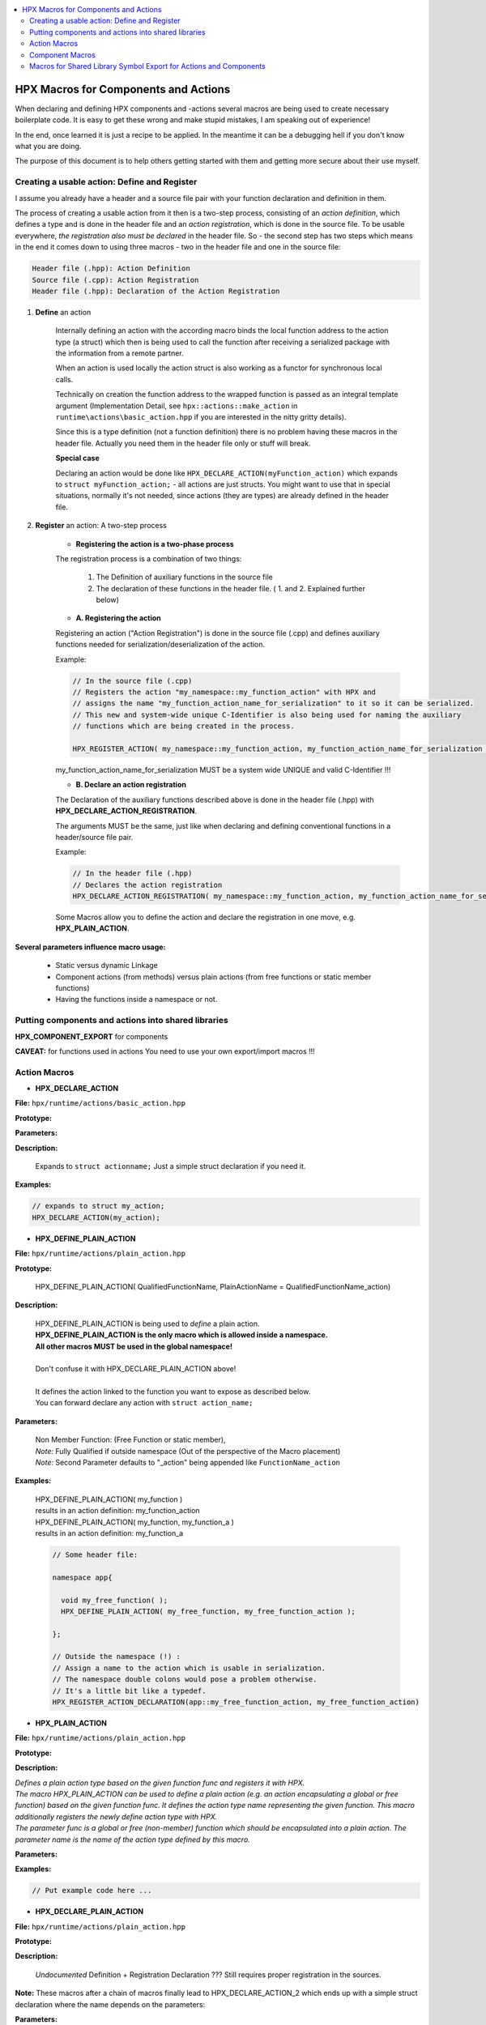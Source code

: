 
.. .. contents::

.. contents:: 
   :local: 

=========================================
HPX Macros for Components and Actions 
=========================================

When declaring and defining HPX components and -actions several macros are being used to create necessary boilerplate code. It is easy to get these wrong and make stupid mistakes, I am speaking out of experience! 

In the end, once learned it is just a recipe to be applied. In the meantime it can be a debugging hell if you don't know what you are doing.

The purpose of this document is to help others getting started with them and getting more secure about their use myself.



Creating a usable action: Define and Register
------------------------------------------------

I assume you already have a header and a source file pair with your function declaration and definition in them.

The process of creating a usable action from it then is a two-step process, consisting of an *action definition*, which defines a type and is done in the header file and an *action registration*, which is done in the source file. To be usable everywhere, *the registration also must be declared* in the header file. So - the second step has two steps which means in the end it comes down to using three macros - two in the header file and one in the source file:

.. code-block:: text

    Header file (.hpp): Action Definition
    Source file (.cpp): Action Registration
    Header file (.hpp): Declaration of the Action Registration


1. **Define** an action


    Internally defining an action with the according macro binds the local function address to the action type (a struct) which then is being used to call the function after receiving a serialized package with the information from a remote partner. 
    
    When an action is used locally the action struct is also working as a functor for synchronous local calls.

    Technically on creation the function address to the wrapped function is passed as an integral template argument (Implementation Detail, see ``hpx::actions::make_action`` in ``runtime\actions\basic_action.hpp`` if you are interested in the nitty gritty details).

    Since this is a type definition (not a function definition) there is no problem having these macros in the header file. Actually you need them in the header file only or stuff will break.

    **Special case**

    Declaring an action would be done like ``HPX_DECLARE_ACTION(myFunction_action)`` which expands to ``struct myFunction_action;`` - all actions are just structs. 
    You might want to use that in special situations, normally it's not needed, since actions (they are types) are already defined in the header file.


2. **Register** an action: A two-step process


    * **Registering the action is a two-phase process**

    The registration process is a combination of two things:

        1. The Definition of auxiliary functions in the source file
        2. The declaration of these functions in the header file. ( 1. and 2. Explained further below)

    * **A. Registering the action**

    Registering an action ("Action Registration") is done in the source file (.cpp) and defines auxiliary functions needed for serialization/deserialization of the action. 

    Example: 

    .. code-block:: C++
    
       // In the source file (.cpp)
       // Registers the action "my_namespace::my_function_action" with HPX and 
       // assigns the name "my_function_action_name_for_serialization" to it so it can be serialized. 
       // This new and system-wide unique C-Identifier is also being used for naming the auxiliary 
       // functions which are being created in the process.

       HPX_REGISTER_ACTION( my_namespace::my_function_action, my_function_action_name_for_serialization );

    my_function_action_name_for_serialization MUST be a system wide UNIQUE and valid C-Identifier !!!

    * **B. Declare an action registration**

    The Declaration of the auxiliary functions described above is done in the header file (.hpp) with **HPX_DECLARE_ACTION_REGISTRATION**.
    
    The arguments MUST be the same, just like when declaring and defining conventional functions in a header/source file pair.

    Example: 

    .. code-block:: C++
    
       // In the header file (.hpp)
       // Declares the action registration
       HPX_DECLARE_ACTION_REGISTRATION( my_namespace::my_function_action, my_function_action_name_for_serialization );


    Some Macros allow you to define the action and declare the registration in one move, e.g. **HPX_PLAIN_ACTION**.


**Several parameters influence macro usage:**

    * Static versus dynamic Linkage
    * Component actions (from methods) versus plain actions (from free functions or static member functions)
    * Having the functions inside a namespace or not.


Putting components and actions into shared libraries
--------------------------------------------------------


**HPX_COMPONENT_EXPORT** for components

**CAVEAT:** for functions used in actions You need to use your own export/import macros !!!


Action Macros
------------------


* **HPX_DECLARE_ACTION**


**File:** ``hpx/runtime/actions/basic_action.hpp``
   
**Prototype:**
    
**Parameters:**

**Description:**
    
    Expands to ``struct actionname;`` Just a simple struct declaration if you need it.
    
**Examples:**
    
.. code-block:: C++

    // expands to struct my_action;
    HPX_DECLARE_ACTION(my_action);




* **HPX_DEFINE_PLAIN_ACTION**


**File:** ``hpx/runtime/actions/plain_action.hpp``

**Prototype:**

    HPX_DEFINE_PLAIN_ACTION( QualifiedFunctionName, PlainActionName = QualifiedFunctionName_action) 

**Description:**

    | HPX_DEFINE_PLAIN_ACTION is being used to *define* a plain action. 
    | **HPX_DEFINE_PLAIN_ACTION is the only macro which is allowed inside a namespace.**
    | **All other macros MUST be used in the global namespace!** 
    |     
    | Don't confuse it with HPX_DECLARE_PLAIN_ACTION above!
    |     
    | It defines the action linked to the function you want to expose as described below. 
    | You can forward declare any action with ``struct action_name;``

**Parameters:**

    | Non Member Function: (Free Function or static member), 
    | *Note:* Fully Qualified if outside namespace (Out of the perspective of the Macro placement)
    | *Note:* Second Parameter defaults to "_action" being appended like ``FunctionName_action`` 

**Examples:**

    | HPX_DEFINE_PLAIN_ACTION( my_function )
    | results in an action definition: my_function_action

    | HPX_DEFINE_PLAIN_ACTION( my_function, my_function_a )
    | results in an action definition: my_function_a

    .. code-block:: C++

       // Some header file:
    
       namespace app{

         void my_free_function( );
         HPX_DEFINE_PLAIN_ACTION( my_free_function, my_free_function_action );

       };
    
       // Outside the namespace (!) :
       // Assign a name to the action which is usable in serialization. 
       // The namespace double colons would pose a problem otherwise.
       // It's a little bit like a typedef.
       HPX_REGISTER_ACTION_DECLARATION(app::my_free_function_action, my_free_function_action)




* **HPX_PLAIN_ACTION**


**File:** ``hpx/runtime/actions/plain_action.hpp``

**Prototype:**

**Description:**

| *Defines a plain action type based on the given function func and registers it with HPX.*
| *The macro HPX_PLAIN_ACTION can be used to define a plain action (e.g. an action encapsulating a global or free function) based on the given function func. It defines the action type name representing the given function. This macro additionally registers the newly define action type with HPX.*
| *The parameter func is a global or free (non-member) function which should be encapsulated into a plain action. The parameter name is the name of the action type defined by this macro.*

**Parameters:**

**Examples:**

.. code-block:: C++

   // Put example code here ...




* **HPX_DECLARE_PLAIN_ACTION**



**File:** ``hpx/runtime/actions/plain_action.hpp``
   
**Prototype:**
    
**Description:**  

    *Undocumented*
    Definition + Registration Declaration ???
    Still requires proper registration in the sources.
    
**Note:** These macros after a chain of macros finally lead to HPX_DECLARE_ACTION_2 which ends up with a simple struct declaration where the name depends on the parameters:
    
**Parameters:**
    
**Examples:**
   
.. code-block:: C++

    struct name;





* **HPX_REGISTER_ACTION**


**File:** ``hpx/runtime/actions/basic_action.hpp``

**Prototype:**

**Parameters:**

**Description:**

| *"Define the necessary component action boilerplate code.*
| *The macro HPX_REGISTER_ACTION can be used to define all the boilerplate code which is required for proper functioning of component actions in the context of HPX.*
| *The parameter action is the type of the action to define the boilerplate for.*
| *This macro can be invoked with an optional second parameter. This parameter specifies a unique name of the action to be used for serialization purposes. The second parameter has to be specified if the first parameter is not usable as a plain (non-qualified) C++ identifier, i.e. the first parameter contains special characters which cannot be part of a C++ identifier, such as '<', '>', or ':'.*

**Note:** *This macro has to be used once for each of the component actions defined using one of the HPX_DEFINE_COMPONENT_ACTION or HPX_DEFINE_PLAIN_ACTION macros. It has to occur exactly once for each of the actions, thus it is recommended to place it into the source file defining the component. Only one of the forms of this macro HPX_REGISTER_ACTION or HPX_REGISTER_ACTION_ID should be used for a particular action, never both."*

**Examples:**

.. code-block:: C++

   // Put example code here ...





* **HPX_REGISTER_ACTION_DECLARATION**



**File:** ``hpx/runtime/actions/basic_action.hpp``

**Prototype:**

**Parameters:**

**Description:**
        
| *"Declare the necessary component action boilerplate code.* 
| *The macro HPX_REGISTER_ACTION_DECLARATION can be used to declare all the boilerplate code which is required for proper functioning of component actions in the context of HPX.*
| *The parameter action is the type of the action to declare the boilerplate for.*
| *This macro can be invoked with an optional second parameter. This parameter specifies a unique name of the action to be used for serialization purposes. The second parameter has to be specified if the first parameter is not usable as a plain (non-qualified) C++ identifier, i.e. the first parameter contains special characters which cannot be part of a C++ identifier, such as '<', '>', or ':'."*

**Note:** The macro is also used for plain actions, not just component actions.

**Examples:**

.. code-block:: C++

   // Put example code here ...
   



Component Macros 
--------------------



* **HPX_REGISTER_COMPONENT_MODULE**


**File:** ``hpx/runtime/components/component_factory_base.hpp``

**Prototype:**

**Parameters:**
    None

**Description:**

    | This macro is used to define the required Hpx.Plugin entry points.
    | It has to be used in exactly one compilation unit of a component module.
    | It creates the module wide component registry.

**Examples:**

.. code-block:: C++

   // In the source file (.cpp)
   // needed only once per component source file
   HPX_REGISTER_COMPONENT_MODULE();


* **HPX_REGISTER_COMPONENT**


**File:** ``hpx/runtime/components/component_factory.hpp``

**Prototype:**

**Parameters:**

**Description:**

    Needed once per component in the source file. Creates auxiliary functions (component factories) to remotely create the component. 

**Examples:**

.. code-block:: C++

   // Put example code here ...
   HPX_REGISTER_COMPONENT


Macros for Shared Library Symbol Export for Actions and Components
------------------------------------------------------------------------

* **HPX_COMPONENT_EXPORT**


**File:** ``hpx/config/export_definitions.hpp``

**Prototype:**

    | HPX_COMPONENT_EXPORT class-key attr class-head-name base-clause { member-specification }

**Parameters:**

    None

**Description:**

    | HPX_COMPONENT_EXPORT is needed to export the symbol names when putting the components or functions into a shared library.

**Examples:**

.. code-block:: C++

   // In the header file (.hpp)

